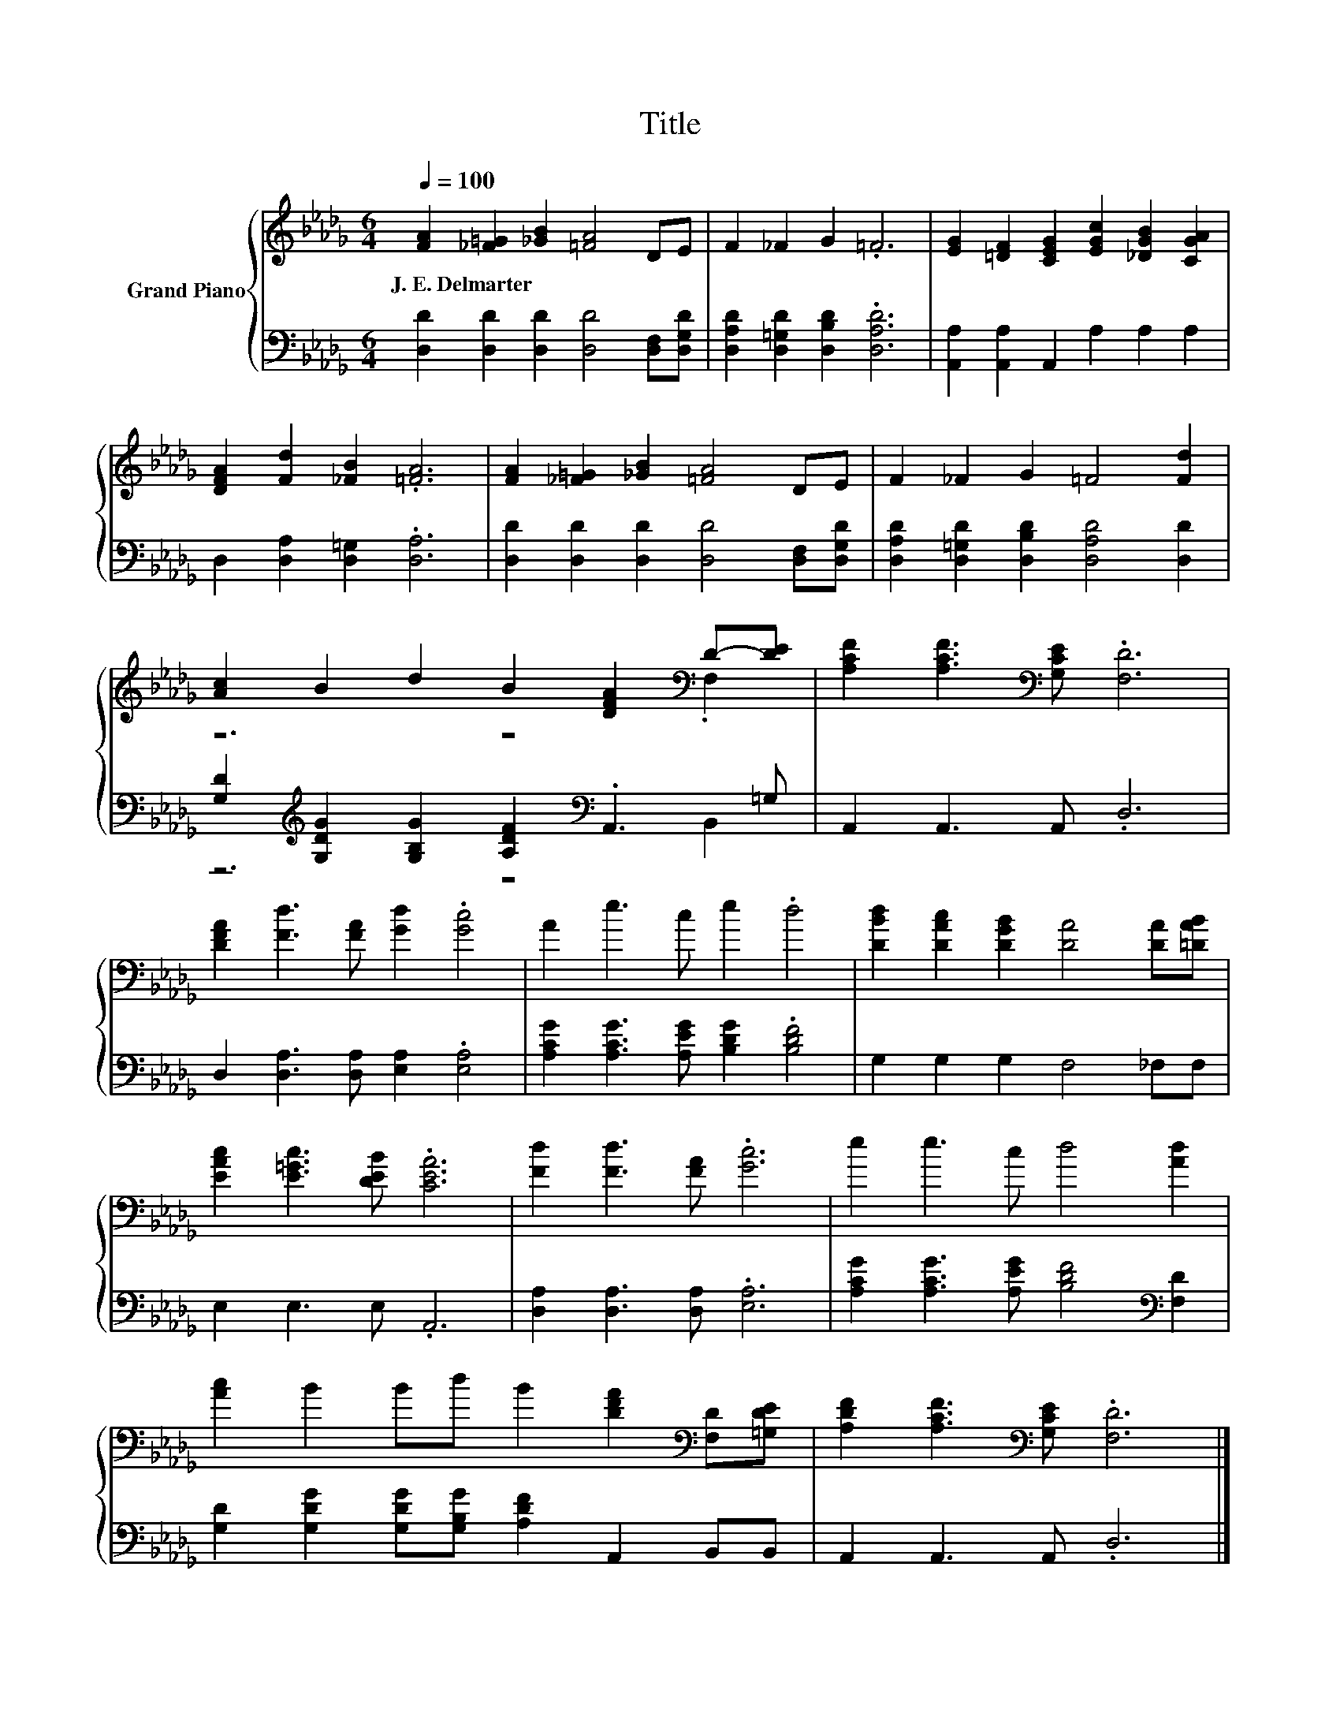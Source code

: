 X:1
T:Title
%%score { ( 1 3 ) | ( 2 4 ) }
L:1/8
Q:1/4=100
M:6/4
K:Db
V:1 treble nm="Grand Piano"
V:3 treble 
V:2 bass 
V:4 bass 
V:1
 [FA]2 [_F=G]2 [_GB]2 [=FA]4 DE | F2 _F2 G2 .=F6 | [EG]2 [=DF]2 [CEG]2 [EGc]2 [_DGB]2 [CGA]2 | %3
w: J.~E.~Delmarter * * * * *|||
 [DFA]2 [Fd]2 [_FB]2 .[=FA]6 | [FA]2 [_F=G]2 [_GB]2 [=FA]4 DE | F2 _F2 G2 =F4 [Fd]2 | %6
w: |||
 [Ac]2 B2 d2 B2 [DFA]2[K:bass] D-[DE] | [A,CF]2 [A,CF]3[K:bass] [G,CE] .[F,D]6 | %8
w: ||
 [DFA]2 [Fd]3 [FA] [Gd]2 .[Gc]4 | A2 e3 c e2 .d4 | [DBd]2 [DAc]2 [DGB]2 [DA]4 [DA][=DAB] | %11
w: |||
 [EAc]2 [E=Gc]3 [DEB] .[CEA]6 | [Fd]2 [Fd]3 [FA] .[Gc]6 | e2 e3 c d4 [Ad]2 | %14
w: |||
 [Ac]2 B2 Bd B2 [DFA]2[K:bass] [F,D][=G,DE] | [A,DF]2 [A,CF]3[K:bass] [G,CE] .[F,D]6 |] %16
w: ||
V:2
 [D,D]2 [D,D]2 [D,D]2 [D,D]4 [D,F,][D,G,D] | [D,A,D]2 [D,=G,D]2 [D,B,D]2 .[D,A,D]6 | %2
 [A,,A,]2 [A,,A,]2 A,,2 A,2 A,2 A,2 | D,2 [D,A,]2 [D,=G,]2 .[D,A,]6 | %4
 [D,D]2 [D,D]2 [D,D]2 [D,D]4 [D,F,][D,G,D] | [D,A,D]2 [D,=G,D]2 [D,B,D]2 [D,A,D]4 [D,D]2 | %6
 [G,D]2[K:treble] [G,DG]2 [G,B,G]2 [A,DF]2[K:bass] .A,,3 =G, | A,,2 A,,3 A,, .D,6 | %8
 D,2 [D,A,]3 [D,A,] [E,A,]2 .[E,A,]4 | [A,CG]2 [A,CG]3 [A,EG] [B,DG]2 .[B,DF]4 | %10
 G,2 G,2 G,2 F,4 _F,F, | E,2 E,3 E, .A,,6 | [D,A,]2 [D,A,]3 [D,A,] .[E,A,]6 | %13
 [A,CG]2 [A,CG]3 [A,EG] [B,DF]4[K:bass] [F,D]2 | [G,D]2 [G,DG]2 [G,DG][G,B,G] [A,DF]2 A,,2 B,,B,, | %15
 A,,2 A,,3 A,, .D,6 |] %16
V:3
 x12 | x12 | x12 | x12 | x12 | x12 | z6 z4[K:bass] .F,2 | x5[K:bass] x7 | x12 | x12 | x12 | x12 | %12
 x12 | x12 | x10[K:bass] x2 | x5[K:bass] x7 |] %16
V:4
 x12 | x12 | x12 | x12 | x12 | x12 | z6[K:treble] z4[K:bass] B,,2 | x12 | x12 | x12 | x12 | x12 | %12
 x12 | x10[K:bass] x2 | x12 | x12 |] %16

